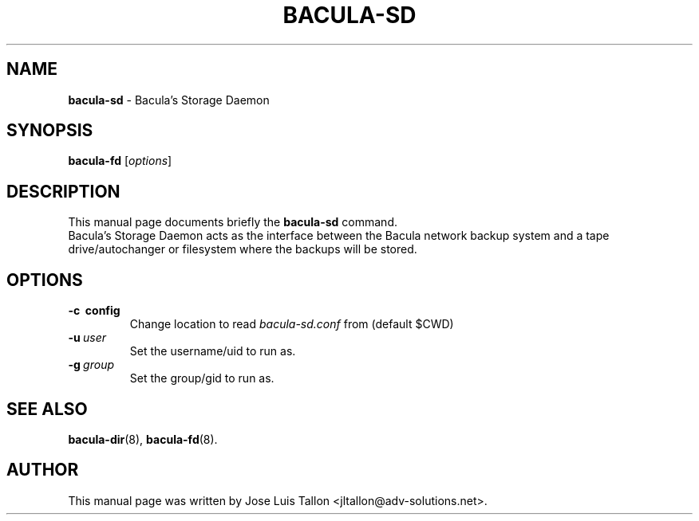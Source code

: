 .\"                                      Hey, EMACS: -*- nroff -*-
.\" First parameter, NAME, should be all caps
.\" Second parameter, SECTION, should be 1-8, maybe w/ subsection
.\" other parameters are allowed: see man(7), man(1)
.TH BACULA\-SD 8 "26 May 2006" "Kern Sibbald" "Network backup, recovery & verification"
.\" Please adjust this date whenever revising the manpage.
.\"
.SH NAME
.B bacula\-sd
\- Bacula's Storage Daemon
.SH SYNOPSIS
.B bacula\-fd
.RI [ options ]
.br
.SH DESCRIPTION
This manual page documents briefly the
.B bacula\-sd
command.
.br
Bacula's Storage Daemon acts as the interface between the Bacula
network backup system and a tape drive/autochanger or filesystem where
the backups will be stored.
.SH OPTIONS
.TP
.B \-c\  config
Change location to read \fIbacula\-sd.conf\fP from (default $CWD)
.TP
.BI \-u\  user
Set the username/uid to run as.
.TP
.BI \-g\  group
Set the group/gid to run as.
.SH SEE ALSO
.BR bacula\-dir (8),
.BR bacula\-fd (8).
.br
.SH AUTHOR
This manual page was written by Jose Luis Tallon
.nh
<jltallon@adv\-solutions.net>.
